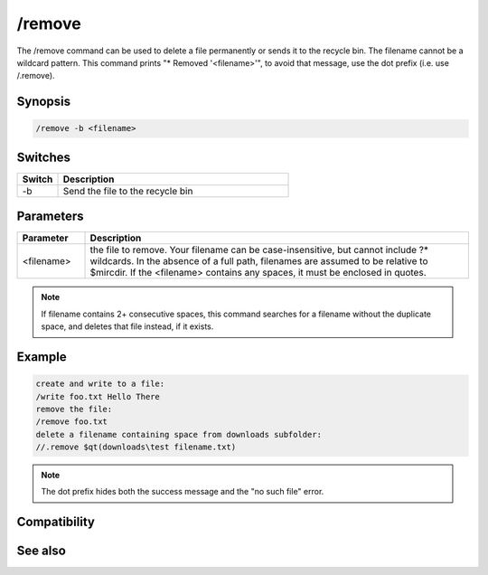 /remove
=======

The /remove command can be used to delete a file permanently or sends it to the recycle bin. The filename cannot be a wildcard pattern. This command prints "* Removed '<filename>'", to avoid that message, use the dot prefix (i.e. use /.remove).

Synopsis
--------

.. code:: text

    /remove -b <filename>

Switches
--------

.. list-table::
    :widths: 15 85
    :header-rows: 1

    * - Switch
      - Description
    * - -b
      - Send the file to the recycle bin

Parameters
----------

.. list-table::
    :widths: 15 85
    :header-rows: 1

    * - Parameter
      - Description
    * - <filename>
      - the file to remove. Your filename can be case-insensitive, but cannot include ?* wildcards. In the absence of a full path, filenames are assumed to be relative to $mircdir. If the <filename> contains any spaces, it must be enclosed in quotes.

.. note:: If filename contains 2+ consecutive spaces, this command searches for a filename without the duplicate space, and deletes that file instead, if it exists.

Example
-------

.. code:: text

    create and write to a file:
    /write foo.txt Hello There
    remove the file:
    /remove foo.txt
    delete a filename containing space from downloads subfolder:
    //.remove $qt(downloads\test filename.txt)

.. note:: The dot prefix hides both the success message and the "no such file" error.

Compatibility
-------------

.. compatibility:: 4.0

See also
--------

.. hlist::
    :columns: 4

    * :doc:`$mircdir </identifiers/mircdir>`
    * :doc:`$scriptdir </identifiers/scriptdir>`
    * :doc:`$read </identifiers/read>`
    * :doc:`$findfile </identifiers/findfile>`
    * :doc:`$finddir </identifiers/finddir>`
    * :doc:`/copy </commands/copy>`
    * :doc:`/mkdir </commands/mkdir>`
    * :doc:`/rename </commands/rename>`
    * :doc:`/rmdir </commands/rmdir>`
    * :doc:`/run </commands/run>`
    * :doc:`/write </commands/write>`

